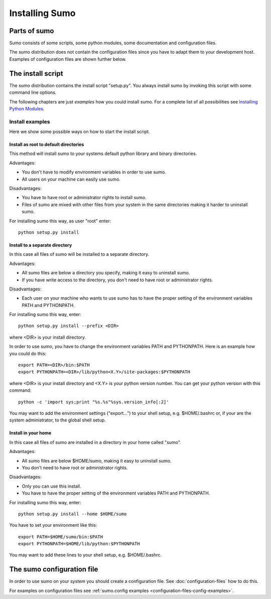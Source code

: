 Installing Sumo
===============

Parts of sumo
-------------

Sumo consists of some scripts, some python modules, some documentation and
configuration files. 

The sumo distribution does not contain the configuration files since you have
to adapt them to your development host. Examples of configuration files are
shown further below.

The install script
------------------

The sumo distribution contains the install script "setup.py". You always
install sumo by invoking this script with some command line options. 

The following chapters are just *examples* how you could install sumo. For a
complete list of all possibilities see 
`Installing Python Modules <https://docs.python.org/2/install/index.html#install-index>`_.

Install examples
++++++++++++++++

Here we show some possible ways on how to start the install script.

Install as root to default directories
::::::::::::::::::::::::::::::::::::::

This method will install sumo to your systems default python library and binary
directories.

Advantages:

- You don't have to modify environment variables in order to use sumo.
- All users on your machine can easily use sumo.

Disadvantages:

- You have to have root or administrator rights to install sumo.
- Files of sumo are mixed with other files from your system in the same
  directories making it harder to uninstall sumo.

For installing sumo this way, as user "root" enter::

  python setup.py install

Install to a separate directory
:::::::::::::::::::::::::::::::

In this case all files of sumo will be installed to a separate directory.

Advantages:

- All sumo files are below a directory you specify, making it easy to uninstall
  sumo.
- If you have write access to the directory, you don't need to have root or
  administrator rights.

Disadvantages:

- Each user on your machine who wants to use sumo has to have the proper
  setting of the environment variables PATH and PYTHONPATH.

For installing sumo this way, enter::

  python setup.py install --prefix <DIR>

where <DIR> is your install directory.

In order to use sumo, you have to change the environment variables PATH and PYTHONPATH. Here is an example how you could do this::

  export PATH=<DIR>/bin:$PATH
  export PYTHONPATH=<DIR>/lib/python<X.Y>/site-packages:$PYTHONPATH

where <DIR> is your install directory and <X.Y> is your python version number. You can get your python version with this command::

  python -c 'import sys;print "%s.%s"%sys.version_info[:2]'

You may want to add the environment settings ("export...") to your shell setup,
e.g. $HOME/.bashrc or, if your are the system administrator, to the global
shell setup.

Install in your home
::::::::::::::::::::

In this case all files of sumo are installed in a directory in your home called
"sumo".

Advantages:

- All sumo files are below $HOME/sumo, making it easy to uninstall sumo.
- You don't need to have root or administrator rights.

Disadvantages:

- Only you can use this install.
- You have to have the proper setting of the environment variables PATH and
  PYTHONPATH.

For installing sumo this way, enter::

  python setup.py install --home $HOME/sumo

You have to set your environment like this::

  export PATH=$HOME/sumo/bin:$PATH
  export PYTHONPATH=$HOME/lib/python:$PYTHONPATH

You may want to add these lines to your shell setup, e.g. $HOME/.bashrc.

The sumo configuration file
---------------------------

In order to use sumo on your system you should create a configuration file. See
:doc:`configuration-files` how to do this. 

For examples on configuration files see 
:ref:`sumo.config examples <configuration-files-config-examples>`.

